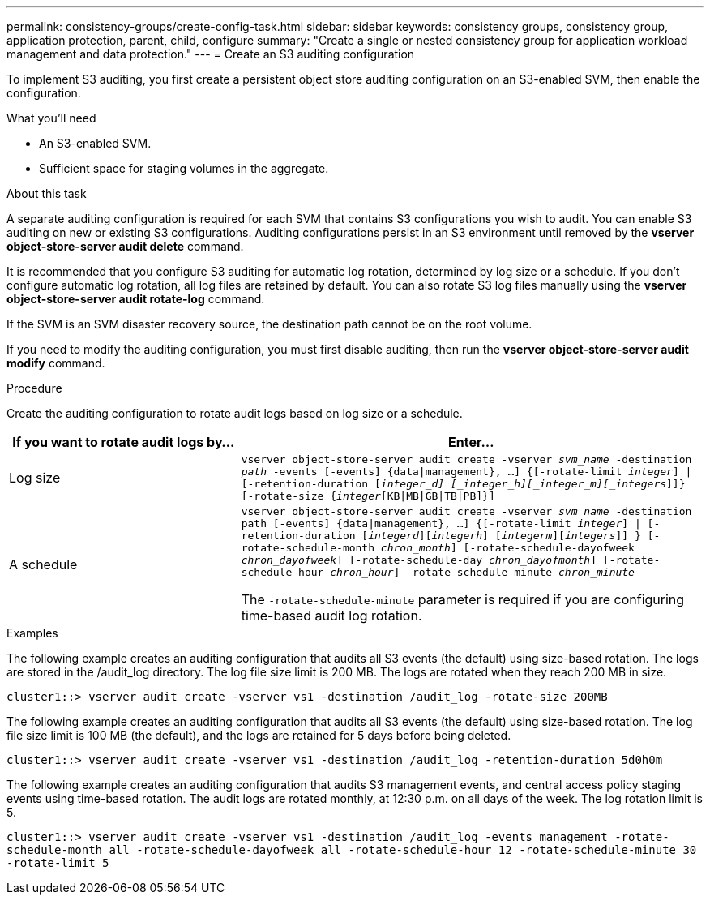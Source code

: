 ---
permalink: consistency-groups/create-config-task.html
sidebar: sidebar
keywords: consistency groups, consistency group, application protection, parent, child, configure
summary: "Create a single or nested consistency group for application workload management and data protection."
---
= Create an S3 auditing configuration

[.lead]
To implement S3 auditing, you first create a persistent object store auditing configuration on an S3-enabled SVM, then enable the configuration.

.What you'll need

* An S3-enabled SVM.
* Sufficient space for staging volumes in the aggregate.

.About this task
A separate auditing configuration is required for each SVM that contains S3 configurations you wish to audit. You can enable S3 auditing on new or existing S3 configurations. Auditing configurations persist in an S3 environment until removed by the *vserver object-store-server audit delete* command.

It is recommended that you configure S3 auditing for automatic log rotation, determined by log size or a schedule. If you don’t configure automatic log rotation, all log files are retained by default. You can also rotate S3 log files manually using the *vserver object-store-server audit rotate-log* command.

If the SVM is an SVM disaster recovery source, the destination path cannot be on the root volume.

If you need to modify the auditing configuration, you must first disable auditing, then run the *vserver object-store-server audit modify* command.

.Procedure
Create the auditing configuration to rotate audit logs based on log size or a schedule.

[cols="2,4" options="header"]
|===
|If you want to rotate audit logs by...
|Enter...
|Log size
|`vserver object-store-server audit create -vserver _svm_name_ -destination _path_ -events [-events] {data{vbar}management}, ...] {[-rotate-limit _integer_] {vbar} [-retention-duration [_integer_d] [_integer_h][_integer_m][_integers_]]} [-rotate-size {_integer_[KB{vbar}MB{vbar}GB{vbar}TB{vbar}PB]}]`
|A schedule
a| `vserver object-store-server audit create -vserver _svm_name_ -destination path [-events] {data{vbar}management}, ...] {[-rotate-limit _integer_] {vbar} [-retention-duration [_integerd_][_integerh_] [_integerm_][_integers_]] } [-rotate-schedule-month _chron_month_] [-rotate-schedule-dayofweek _chron_dayofweek_] [-rotate-schedule-day _chron_dayofmonth_] [-rotate-schedule-hour _chron_hour_] -rotate-schedule-minute _chron_minute_`

[Note]
The `-rotate-schedule-minute` parameter is required if you are configuring time-based audit log rotation.
|===

.Examples
The following example creates an auditing configuration that audits all S3 events (the default) using size-based rotation. The logs are stored in the /audit_log directory. The log file size limit is 200 MB. The logs are rotated when they reach 200 MB in size.

`cluster1::> vserver audit create -vserver vs1 -destination /audit_log -rotate-size 200MB`

The following example creates an auditing configuration that audits all S3 events (the default) using size-based rotation. The log file size limit is 100 MB (the default), and the logs are retained for 5 days before being deleted.

`cluster1::> vserver audit create -vserver vs1 -destination /audit_log -retention-duration 5d0h0m`

The following example creates an auditing configuration that audits S3 management events, and central access policy staging events using time-based rotation. The audit logs are rotated monthly, at 12:30 p.m. on all days of the week. The log rotation limit is 5.

`cluster1::> vserver audit create -vserver vs1 -destination /audit_log -events management -rotate-schedule-month all -rotate-schedule-dayofweek all -rotate-schedule-hour 12 -rotate-schedule-minute 30 -rotate-limit 5`

// 2021-10-29, IE-397